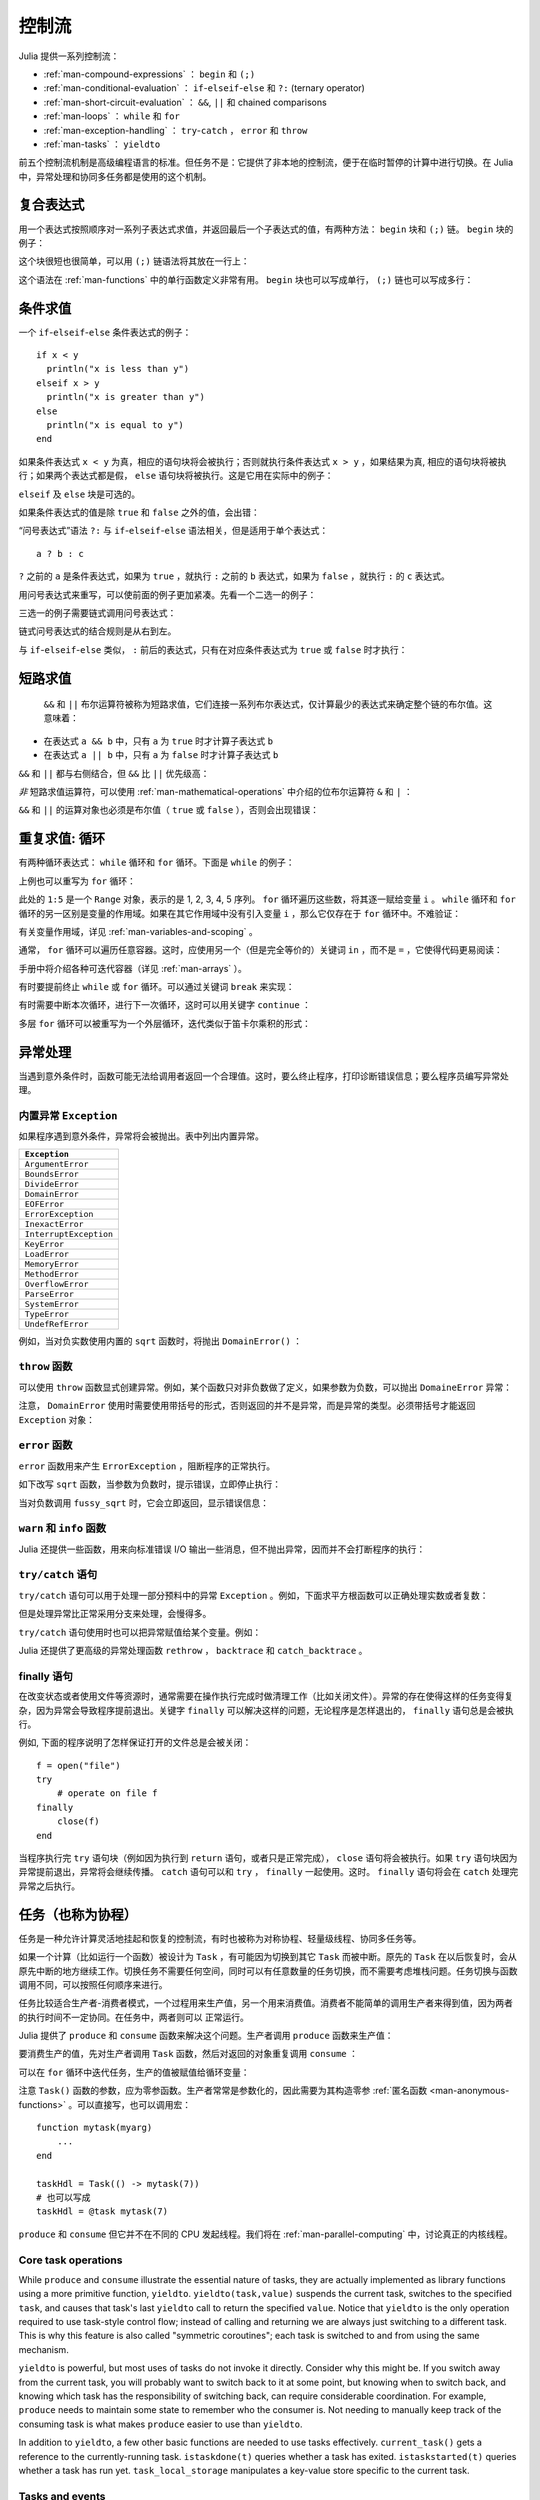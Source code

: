 .. _man-control-flow:

********
 控制流
********

Julia 提供一系列控制流：

-  :ref:`man-compound-expressions` ： ``begin`` 和 ``(;)``
-  :ref:`man-conditional-evaluation` ： ``if``-``elseif``-``else`` 和 ``?:`` (ternary operator)
-  :ref:`man-short-circuit-evaluation` ： ``&&``, ``||`` 和 chained comparisons
-  :ref:`man-loops` ： ``while`` 和 ``for``
-  :ref:`man-exception-handling` ： ``try``-``catch`` ， ``error`` 和 ``throw``
-  :ref:`man-tasks` ： ``yieldto``

前五个控制流机制是高级编程语言的标准。但任务不是：它提供了非本地的控制流，便于在临时暂停的计算中进行切换。在 Julia 中，异常处理和协同多任务都是使用的这个机制。

.. _man-compound-expressions:

复合表达式
----------

用一个表达式按照顺序对一系列子表达式求值，并返回最后一个子表达式的值，有两种方法： ``begin`` 块和 ``(;)`` 链。 ``begin`` 块的例子：

.. doctest::

    julia> z = begin
             x = 1
             y = 2
             x + y
           end
    3

这个块很短也很简单，可以用 ``(;)`` 链语法将其放在一行上：

.. doctest::

    julia> z = (x = 1; y = 2; x + y)
    3

这个语法在 :ref:`man-functions` 中的单行函数定义非常有用。 ``begin`` 块也可以写成单行， ``(;)`` 链也可以写成多行：

.. doctest::

    julia> begin x = 1; y = 2; x + y end
    3

    julia> (x = 1;
            y = 2;
            x + y)
    3

.. _man-conditional-evaluation:

条件求值
--------

一个 ``if``-``elseif``-``else`` 条件表达式的例子： ::

    if x < y
      println("x is less than y")
    elseif x > y
      println("x is greater than y")
    else
      println("x is equal to y")
    end

如果条件表达式 ``x < y`` 为真，相应的语句块将会被执行；否则就执行条件表达式 ``x > y`` ，如果结果为真, 相应的语句块将被执行；如果两个表达式都是假， ``else`` 语句块将被执行。这是它用在实际中的例子：

.. doctest::

    julia> function test(x, y)
             if x < y
               println("x is less than y")
             elseif x > y
               println("x is greater than y")
             else
               println("x is equal to y")
             end
           end
    test (generic function with 1 method)

    julia> test(1, 2)
    x is less than y

    julia> test(2, 1)
    x is greater than y

    julia> test(1, 1)
    x is equal to y

``elseif`` 及 ``else`` 块是可选的。

如果条件表达式的值是除 ``true`` 和 ``false`` 之外的值，会出错：

.. doctest::

    julia> if 1
             println("true")
           end
    ERROR: type: non-boolean (Int64) used in boolean context

“问号表达式”语法 ``?:`` 与 ``if``-``elseif``-``else`` 语法相关，但是适用于单个表达式： ::

    a ? b : c

``?`` 之前的 ``a`` 是条件表达式，如果为 ``true`` ，就执行 ``:`` 之前的 ``b`` 表达式，如果为 ``false`` ，就执行 ``:`` 的 ``c`` 表达式。

用问号表达式来重写，可以使前面的例子更加紧凑。先看一个二选一的例子：

.. doctest::

    julia> x = 1; y = 2;

    julia> println(x < y ? "less than" : "not less than")
    less than

    julia> x = 1; y = 0;

    julia> println(x < y ? "less than" : "not less than")
    not less than

三选一的例子需要链式调用问号表达式：

.. doctest::

    julia> test(x, y) = println(x < y ? "x is less than y"    :
                                x > y ? "x is greater than y" : "x is equal to y")
    test (generic function with 1 method)

    julia> test(1, 2)
    x is less than y

    julia> test(2, 1)
    x is greater than y

    julia> test(1, 1)
    x is equal to y

链式问号表达式的结合规则是从右到左。

与 ``if``-``elseif``-``else`` 类似， ``:`` 前后的表达式，只有在对应条件表达式为 ``true`` 或 ``false`` 时才执行：

.. doctest::

    julia> v(x) = (println(x); x)
    v (generic function with 1 method)


    julia> 1 < 2 ? v("yes") : v("no")
    yes
    "yes"

    julia> 1 > 2 ? v("yes") : v("no")
    no
    "no"

.. _man-short-circuit-evaluation:

短路求值
--------

 ``&&`` 和 ``||`` 布尔运算符被称为短路求值，它们连接一系列布尔表达式，仅计算最少的表达式来确定整个链的布尔值。这意味着：

-  在表达式 ``a && b`` 中，只有 ``a`` 为 ``true`` 时才计算子表达式 ``b``
-  在表达式 ``a || b`` 中，只有 ``a`` 为 ``false`` 时才计算子表达式 ``b``

``&&`` 和 ``||`` 都与右侧结合，但 ``&&`` 比 ``||`` 优先级高：

.. doctest::

    julia> t(x) = (println(x); true)
    t (generic function with 1 method)

    julia> f(x) = (println(x); false)
    f (generic function with 1 method)

    julia> t(1) && t(2)
    1
    2
    true

    julia> t(1) && f(2)
    1
    2
    false

    julia> f(1) && t(2)
    1
    false

    julia> f(1) && f(2)
    1
    false

    julia> t(1) || t(2)
    1
    true

    julia> t(1) || f(2)
    1
    true

    julia> f(1) || t(2)
    1
    2
    true

    julia> f(1) || f(2)
    1
    2
    false

*非* 短路求值运算符，可以使用 :ref:`man-mathematical-operations` 中介绍的位布尔运算符 ``&`` 和 ``|`` ：

.. doctest::

    julia> f(1) & t(2)
    1
    2
    false

    julia> t(1) | t(2)
    1
    2
    true

``&&`` 和 ``||`` 的运算对象也必须是布尔值（ ``true`` 或 ``false`` ），否则会出现错误：

.. doctest::

    julia> 1 && 2
    ERROR: type: non-boolean (Int64) used in boolean context

.. _man-loops:

重复求值: 循环
--------------

有两种循环表达式： ``while`` 循环和 ``for`` 循环。下面是 ``while`` 的例子：

.. doctest::

    julia> i = 1;

    julia> while i <= 5
             println(i)
             i += 1
           end
    1
    2
    3
    4
    5

上例也可以重写为 ``for`` 循环：

.. doctest::

    julia> for i = 1:5
             println(i)
           end
    1
    2
    3
    4
    5

此处的 ``1:5`` 是一个 ``Range`` 对象，表示的是 1, 2, 3, 4, 5 序列。 ``for`` 循环遍历这些数，将其逐一赋给变量 ``i`` 。 ``while`` 循环和 ``for`` 循环的另一区别是变量的作用域。如果在其它作用域中没有引入变量 ``i`` ，那么它仅存在于 ``for`` 循环中。不难验证：

.. doctest::

    julia> for j = 1:5
             println(j)
           end
    1
    2
    3
    4
    5

    julia> j
    ERROR: j not defined

有关变量作用域，详见 :ref:`man-variables-and-scoping` 。

通常， ``for`` 循环可以遍历任意容器。这时，应使用另一个（但是完全等价的）关键词 ``in`` ，而不是 ``=`` ，它使得代码更易阅读：

.. doctest::

    julia> for i in [1,4,0]
             println(i)
           end
    1
    4
    0

    julia> for s in ["foo","bar","baz"]
             println(s)
           end
    foo
    bar
    baz

手册中将介绍各种可迭代容器（详见 :ref:`man-arrays` ）。

有时要提前终止 ``while`` 或 ``for`` 循环。可以通过关键词 ``break`` 来实现：

.. doctest::

    julia> i = 1;

    julia> while true
             println(i)
             if i >= 5
               break
             end
             i += 1
           end
    1
    2
    3
    4
    5

    julia> for i = 1:1000
             println(i)
             if i >= 5
               break
             end
           end
    1
    2
    3
    4
    5

有时需要中断本次循环，进行下一次循环，这时可以用关键字 ``continue`` ：

.. doctest::

    julia> for i = 1:10
             if i % 3 != 0
               continue
             end
             println(i)
           end
    3
    6
    9

多层 ``for`` 循环可以被重写为一个外层循环，迭代类似于笛卡尔乘积的形式：

.. doctest::

    julia> for i = 1:2, j = 3:4
             println((i, j))
           end
    (1,3)
    (1,4)
    (2,3)
    (2,4)

.. _man-exception-handling:

异常处理
--------

当遇到意外条件时，函数可能无法给调用者返回一个合理值。这时，要么终止程序，打印诊断错误信息；要么程序员编写异常处理。

内置异常 ``Exception``
~~~~~~~~~~~~~~~~~~~~~~

如果程序遇到意外条件，异常将会被抛出。表中列出内置异常。

+------------------------+
| ``Exception``          |
+========================+
| ``ArgumentError``      |
+------------------------+
| ``BoundsError``        |
+------------------------+
| ``DivideError``        |
+------------------------+
| ``DomainError``        |
+------------------------+
| ``EOFError``           |
+------------------------+
| ``ErrorException``     |
+------------------------+
| ``InexactError``       |
+------------------------+
| ``InterruptException`` |
+------------------------+
| ``KeyError``           |
+------------------------+
| ``LoadError``          |
+------------------------+
| ``MemoryError``        |
+------------------------+
| ``MethodError``        |
+------------------------+
| ``OverflowError``      |
+------------------------+
| ``ParseError``         |
+------------------------+
| ``SystemError``        |
+------------------------+
| ``TypeError``          |
+------------------------+
| ``UndefRefError``      |
+------------------------+

例如，当对负实数使用内置的 ``sqrt`` 函数时，将抛出 ``DomainError()`` ：

.. doctest::

    julia> sqrt(-1)
    ERROR: DomainError
    sqrt will only return a complex result if called with a complex argument.
    try sqrt(complex(x))
     in sqrt at math.jl:284

``throw`` 函数
~~~~~~~~~~~~~~

可以使用 ``throw`` 函数显式创建异常。例如，某个函数只对非负数做了定义，如果参数为负数，可以抛出 ``DomaineError`` 异常：

.. doctest::

    julia> f(x) = x>=0 ? exp(-x) : throw(DomainError())
    f (generic function with 1 method)
    
    julia> f(1)
    0.36787944117144233
    
    julia> f(-1)
    ERROR: DomainError
     in f at none:1

注意， ``DomainError`` 使用时需要使用带括号的形式，否则返回的并不是异常，而是异常的类型。必须带括号才能返回 ``Exception`` 对象：

.. doctest::

    julia> typeof(DomainError()) <: Exception
    true
    
    julia> typeof(DomainError) <: Exception
    false

``error`` 函数
~~~~~~~~~~~~~~

``error`` 函数用来产生 ``ErrorException`` ，阻断程序的正常执行。

如下改写 ``sqrt`` 函数，当参数为负数时，提示错误，立即停止执行：

.. doctest::

    julia> fussy_sqrt(x) = x >= 0 ? sqrt(x) : error("negative x not allowed")
    fussy_sqrt (generic function with 1 method)

    julia> fussy_sqrt(2)
    1.4142135623730951

    julia> fussy_sqrt(-1)
    ERROR: negative x not allowed
     in fussy_sqrt at none:1

当对负数调用 ``fussy_sqrt`` 时，它会立即返回，显示错误信息：

.. doctest::

    julia> function verbose_fussy_sqrt(x)
             println("before fussy_sqrt")
             r = fussy_sqrt(x)
             println("after fussy_sqrt")
             return r
           end
    verbose_fussy_sqrt (generic function with 1 method)

    julia> verbose_fussy_sqrt(2)
    before fussy_sqrt
    after fussy_sqrt
    1.4142135623730951

    julia> verbose_fussy_sqrt(-1)
    before fussy_sqrt
    ERROR: negative x not allowed
     in fussy_sqrt at none:1

``warn`` 和 ``info`` 函数
~~~~~~~~~~~~~~~~~~~~~~~~~

Julia 还提供一些函数，用来向标准错误 I/O 输出一些消息，但不抛出异常，因而并不会打断程序的执行：

.. doctest::

    julia> info("Hi"); 1+1
    INFO: Hi
    2
    
    julia> warn("Hi"); 1+1
    WARNING: Hi
    2
    
    julia> error("Hi"); 1+1
    ERROR: Hi
     in error at error.jl:21

``try/catch`` 语句
~~~~~~~~~~~~~~~~~~

``try/catch`` 语句可以用于处理一部分预料中的异常 ``Exception`` 。例如，下面求平方根函数可以正确处理实数或者复数：

.. doctest::

    julia> f(x) = try
             sqrt(x)
           catch
             sqrt(complex(x, 0))
           end
    f (generic function with 1 method)
    
    julia> f(1)
    1.0
    
    julia> f(-1)
    0.0 + 1.0im

但是处理异常比正常采用分支来处理，会慢得多。

``try/catch`` 语句使用时也可以把异常赋值给某个变量。例如：

.. doctest::

    julia> sqrt_second(x) = try
             sqrt(x[2])
           catch y
             if isa(y, DomainError)
               sqrt(complex(x[2], 0))
             elseif isa(y, BoundsError)
               sqrt(x)
             end
           end
    sqrt_second (generic function with 1 method)
    
    julia> sqrt_second([1 4])
    2.0
    
    julia> sqrt_second([1 -4])
    0.0 + 2.0im
    
    julia> sqrt_second(9)
    3.0
    
    julia> sqrt_second(-9)
    ERROR: DomainError
    sqrt will only return a complex result if called with a complex argument.
    try sqrt(complex(x))
     in sqrt at math.jl:284
     in sqrt_second at none:7

Julia 还提供了更高级的异常处理函数 ``rethrow`` ， ``backtrace`` 和 ``catch_backtrace`` 。

finally 语句
~~~~~~~~~~~~

在改变状态或者使用文件等资源时，通常需要在操作执行完成时做清理工作（比如关闭文件）。异常的存在使得这样的任务变得复杂，因为异常会导致程序提前退出。关键字 ``finally`` 可以解决这样的问题，无论程序是怎样退出的， ``finally`` 语句总是会被执行。

例如, 下面的程序说明了怎样保证打开的文件总是会被关闭： ::

    f = open("file")
    try
        # operate on file f
    finally
        close(f)
    end

当程序执行完 ``try`` 语句块（例如因为执行到 ``return`` 语句，或者只是正常完成）， ``close`` 语句将会被执行。如果 ``try`` 语句块因为异常提前退出，异常将会继续传播。 ``catch`` 语句可以和 ``try`` ， ``finally`` 一起使用。这时。 ``finally`` 语句将会在 ``catch`` 处理完异常之后执行。

.. _man-tasks:

任务（也称为协程）
------------------

任务是一种允许计算灵活地挂起和恢复的控制流，有时也被称为对称协程、轻量级线程、协同多任务等。

如果一个计算（比如运行一个函数）被设计为 ``Task`` ，有可能因为切换到其它 ``Task`` 而被中断。原先的 ``Task`` 在以后恢复时，会从原先中断的地方继续工作。切换任务不需要任何空间，同时可以有任意数量的任务切换，而不需要考虑堆栈问题。任务切换与函数调用不同，可以按照任何顺序来进行。

任务比较适合生产者-消费者模式，一个过程用来生产值，另一个用来消费值。消费者不能简单的调用生产者来得到值，因为两者的执行时间不一定协同。在任务中，两者则可以
正常运行。

Julia 提供了 ``produce`` 和 ``consume`` 函数来解决这个问题。生产者调用 ``produce`` 函数来生产值：

.. doctest::

    julia> function producer()
             produce("start")
             for n=1:4
               produce(2n)
             end
             produce("stop")
           end;

要消费生产的值，先对生产者调用 ``Task`` 函数，然后对返回的对象重复调用 ``consume`` ：

.. doctest::

    julia> p = Task(producer)
    Task

    julia> consume(p)
    "start"

    julia> consume(p)
    2

    julia> consume(p)
    4

    julia> consume(p)
    6

    julia> consume(p)
    8

    julia> consume(p)
    "stop"

可以在 ``for`` 循环中迭代任务，生产的值被赋值给循环变量：

.. doctest::

    julia> for x in Task(producer)
             println(x)
           end
    start
    2
    4
    6
    8
    stop

注意 ``Task()`` 函数的参数，应为零参函数。生产者常常是参数化的，因此需要为其构造零参 :ref:`匿名函数 <man-anonymous-functions>` 。可以直接写，也可以调用宏： ::

    function mytask(myarg)
        ...
    end

    taskHdl = Task(() -> mytask(7))
    # 也可以写成
    taskHdl = @task mytask(7)

``produce`` 和 ``consume`` 但它并不在不同的 CPU 发起线程。我们将在 :ref:`man-parallel-computing` 中，讨论真正的内核线程。

Core task operations
~~~~~~~~~~~~~~~~~~~~

While ``produce`` and ``consume`` illustrate the essential nature of tasks, they
are actually implemented as library functions using a more primitive function,
``yieldto``. ``yieldto(task,value)`` suspends the current task, switches
to the specified ``task``, and causes that task's last ``yieldto`` call to return
the specified ``value``. Notice that ``yieldto`` is the only operation required
to use task-style control flow; instead of calling and returning we are always
just switching to a different task. This is why this feature is also called
"symmetric coroutines"; each task is switched to and from using the same mechanism.

``yieldto`` is powerful, but most uses of tasks do not invoke it directly.
Consider why this might be. If you switch away from the current task, you will
probably want to switch back to it at some point, but knowing when to switch
back, and knowing which task has the responsibility of switching back, can
require considerable coordination. For example, ``produce`` needs to maintain
some state to remember who the consumer is. Not needing to manually keep track
of the consuming task is what makes ``produce`` easier to use than ``yieldto``.

In addition to ``yieldto``, a few other basic functions are needed to use tasks
effectively.
``current_task()`` gets a reference to the currently-running task.
``istaskdone(t)`` queries whether a task has exited.
``istaskstarted(t)`` queries whether a task has run yet.
``task_local_storage`` manipulates a key-value store specific to the current task.

Tasks and events
~~~~~~~~~~~~~~~~

Most task switches occur as a result of waiting for events such as I/O
requests, and are performed by a scheduler included in the standard library.
The scheduler maintains a queue of runnable tasks, and executes an event loop
that restarts tasks based on external events such as message arrival.

The basic function for waiting for an event is ``wait``. Several objects
implement ``wait``; for example, given a ``Process`` object, ``wait`` will
wait for it to exit. ``wait`` is often implicit; for example, a ``wait``
can happen inside a call to ``read`` to wait for data to be available.

In all of these cases, ``wait`` ultimately operates on a ``Condition``
object, which is in charge of queueing and restarting tasks. When a task
calls ``wait`` on a ``Condition``, the task is marked as non-runnable, added
to the condition's queue, and switches to the scheduler. The scheduler will
then pick another task to run, or block waiting for external events.
If all goes well, eventually an event handler will call ``notify`` on the
condition, which causes tasks waiting for that condition to become runnable
again.

A task created explicitly by calling ``Task`` is initially not known to the
scheduler. This allows you to manage tasks manually using ``yieldto`` if
you wish. However, when such a task waits for an event, it still gets restarted
automatically when the event happens, as you would expect. It is also
possible to make the scheduler run a task whenever it can, without necessarily
waiting for any events. This is done by calling ``schedule(task)``, or using
the ``@schedule`` or ``@async`` macros (see :ref:`man-parallel-computing` for
more details).

任务状态
~~~~~~~~

.. Task states
.. ~~~~~~~~~~~

任务包含一个 ``state`` 域，它用来描述任务的执行状态。任务状态取如下的几种符号中的一种：

.. Tasks have a ``state`` field that describes their execution status. A task
.. state is one of the following symbols:

=============  ==================================================
符号           意义
=============  ==================================================
``:runnable``  任务正在运行，或可被切换到该任务
``:waiting``   Blocked waiting for a specific event
``:queued``    In the scheduler's run queue about to be restarted
``:done``      成功执行完毕
``:failed``    由于未处理的异常而终止
=============  ==================================================
